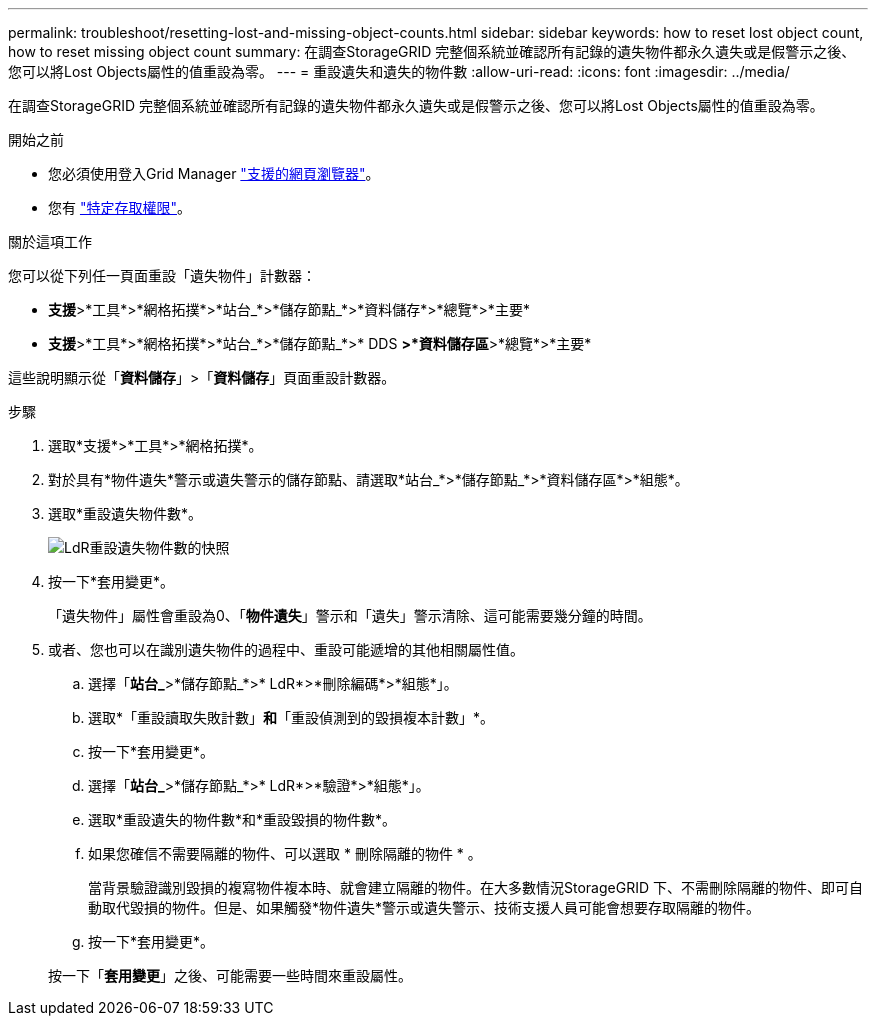 ---
permalink: troubleshoot/resetting-lost-and-missing-object-counts.html 
sidebar: sidebar 
keywords: how to reset lost object count, how to reset missing object count 
summary: 在調查StorageGRID 完整個系統並確認所有記錄的遺失物件都永久遺失或是假警示之後、您可以將Lost Objects屬性的值重設為零。 
---
= 重設遺失和遺失的物件數
:allow-uri-read: 
:icons: font
:imagesdir: ../media/


[role="lead"]
在調查StorageGRID 完整個系統並確認所有記錄的遺失物件都永久遺失或是假警示之後、您可以將Lost Objects屬性的值重設為零。

.開始之前
* 您必須使用登入Grid Manager link:../admin/web-browser-requirements.html["支援的網頁瀏覽器"]。
* 您有 link:../admin/admin-group-permissions.html["特定存取權限"]。


.關於這項工作
您可以從下列任一頁面重設「遺失物件」計數器：

* *支援*>*工具*>*網格拓撲*>*站台_*>*儲存節點_*>*資料儲存*>*總覽*>*主要*
* *支援*>*工具*>*網格拓撲*>*站台_*>*儲存節點_*>* DDS *>*資料儲存區*>*總覽*>*主要*


這些說明顯示從「*資料儲存*」>「*資料儲存*」頁面重設計數器。

.步驟
. 選取*支援*>*工具*>*網格拓撲*。
. 對於具有*物件遺失*警示或遺失警示的儲存節點、請選取*站台_*>*儲存節點_*>*資料儲存區*>*組態*。
. 選取*重設遺失物件數*。
+
image::../media/reset_ldr_lost_object_count.gif[LdR重設遺失物件數的快照]

. 按一下*套用變更*。
+
「遺失物件」屬性會重設為0、「*物件遺失*」警示和「遺失」警示清除、這可能需要幾分鐘的時間。

. 或者、您也可以在識別遺失物件的過程中、重設可能遞增的其他相關屬性值。
+
.. 選擇「*站台_*>*儲存節點_*>* LdR*>*刪除編碼*>*組態*」。
.. 選取*「重設讀取失敗計數」*和*「重設偵測到的毀損複本計數」*。
.. 按一下*套用變更*。
.. 選擇「*站台_*>*儲存節點_*>* LdR*>*驗證*>*組態*」。
.. 選取*重設遺失的物件數*和*重設毀損的物件數*。
.. 如果您確信不需要隔離的物件、可以選取 * 刪除隔離的物件 * 。
+
當背景驗證識別毀損的複寫物件複本時、就會建立隔離的物件。在大多數情況StorageGRID 下、不需刪除隔離的物件、即可自動取代毀損的物件。但是、如果觸發*物件遺失*警示或遺失警示、技術支援人員可能會想要存取隔離的物件。

.. 按一下*套用變更*。


+
按一下「*套用變更*」之後、可能需要一些時間來重設屬性。


